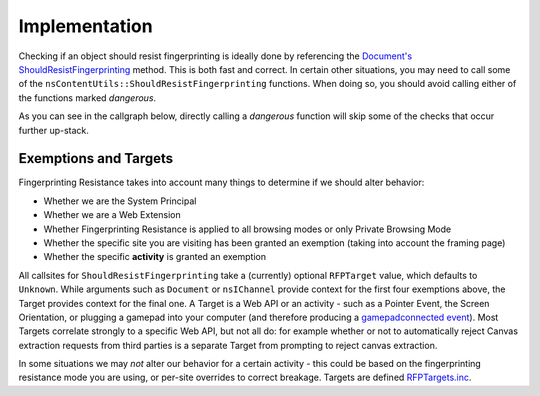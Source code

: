 =========================
Implementation
=========================

Checking if an object should resist fingerprinting is ideally done by referencing the `Document's ShouldResistFingerprinting <https://searchfox.org/mozilla-central/search?q=symbol:_ZNK7mozilla3dom8Document26ShouldResistFingerprintingENS_9RFPTargetE&redirect=false>`_ method.  This is both fast and correct.  In certain other situations, you may need to call some of the ``nsContentUtils::ShouldResistFingerprinting`` functions.  When doing so, you should avoid calling either of the functions marked *dangerous*.

As you can see in the callgraph below, directly calling a *dangerous* function will skip some of the checks that occur further up-stack.

.. mermaid::

	graph TD
	  SRFP["ShouldResistFingerprinting()"]
	  click SRFP href "https://searchfox.org/mozilla-central/search?q=symbol:_ZN14nsContentUtils26ShouldResistFingerprintingEN7mozilla9RFPTargetE&redirect=false"

	  SRGP_GO["ShouldResistFingerprinting(nsIGlobalObject* aGlobalObject"]
	  click SRGP_GO href "https://searchfox.org/mozilla-central/search?q=symbol:_ZN14nsContentUtils26ShouldResistFingerprintingEP15nsIGlobalObjectN7mozilla9RFPTargetE&redirect=false"

	  GO_SRFP["nsIGlobalObject*::ShouldResistFingerprinting()"]
	  click GO_SRFP href "https://searchfox.org/mozilla-central/search?q=symbol:_ZNK15nsIGlobalObject26ShouldResistFingerprintingEN7mozilla9RFPTargetE&redirect=false"

	  Doc_SRFP["Document::ShouldResistFingerprinting()<br />System Principal Check"]
	  click Doc_SRFP href "https://searchfox.org/mozilla-central/search?q=symbol:_ZNK7mozilla3dom8Document26ShouldResistFingerprintingENS_9RFPTargetE&redirect=false"

	  SRFP_char["ShouldResistFingerprinting(const char*)"]
	  click SRFP_char href "https://searchfox.org/mozilla-central/search?q=symbol:_ZN14nsContentUtils26ShouldResistFingerprintingEPKcN7mozilla9RFPTargetE&redirect=false"

	  SRFP_callertype_go["ShouldResistFingerprinting(CallerType, nsIGlobalObject*)<br />System Principal Check"]
	  click SRFP_callertype_go href "https://searchfox.org/mozilla-central/search?q=symbol:_ZN14nsContentUtils26ShouldResistFingerprintingEN7mozilla3dom10CallerTypeEP15nsIGlobalObjectNS0_9RFPTargetE&redirect=false"

	  SRFP_docshell["ShouldResistFingerprinting(nsIDocShell*)"]
	  click SRFP_docshell href "https://searchfox.org/mozilla-central/search?q=symbol:_ZN14nsContentUtils26ShouldResistFingerprintingEP11nsIDocShellN7mozilla9RFPTargetE&redirect=false"

	  SRFP_channel["ShouldResistFingerprinting(nsIChannel*)"]
	  click SRFP_channel href "https://searchfox.org/mozilla-central/search?q=symbol:_ZN14nsContentUtils26ShouldResistFingerprintingEP10nsIChannelN7mozilla9RFPTargetE&redirect=false"

	  SRFP_uri["ShouldResistFingerprinting_dangerous(nsIURI*, OriginAttributes)<br />PBM Check<br />Scheme (inc WebExtension) Check<br />About Page Check<br />URI Exempt Check"]
	  click SRFP_uri href "https://searchfox.org/mozilla-central/search?q=symbol:_ZN14nsContentUtils36ShouldResistFingerprinting_dangerousEP6nsIURIRKN7mozilla16OriginAttributesEPKcNS2_9RFPTargetE&redirect=false"

	  SRFP_loadinfo["ShouldResistFingerprinting(nsILoadInfo)<br />CookieJarSettingsSaysShouldResistFingerprinting Check<br />System Principal Check"]
	  click SRFP_loadinfo href "https://searchfox.org/mozilla-central/search?q=symbol:_ZN14nsContentUtils26ShouldResistFingerprintingEP11nsILoadInfoN7mozilla9RFPTargetE&redirect=false"

	  SRFP_principal["ShouldResistFingerprinting_dangerous(nsIPrincipal*)<br />System Principal Check<br />PBM Check<br />Scheme Check<br />About Page Check<br />Web Extension Principal Check<br />URI Exempt Check"]
	  click SRFP_principal href "https://searchfox.org/mozilla-central/search?q=symbol:_ZN14nsContentUtils36ShouldResistFingerprinting_dangerousEP12nsIPrincipalPKcN7mozilla9RFPTargetE&redirect=false"




	  SRFP_principal --> |null| SRFP_char

	  SRFP_loadinfo --> SRFP_principal
	  SRFP_loadinfo --> |null| SRFP_char

	  SRFP_uri --> |null| SRFP_char

	  SRFP_channel -->|null| SRFP_char
	  SRFP_channel --> |Document Load<br />CookieJarSettingsSaysShouldResistFingerprinting| SRFP_uri
	  SRFP_channel --> |Subresource Load| SRFP_loadinfo

	  SRFP_docshell -->|null| SRFP_char
	  SRFP_docshell --> Doc_SRFP

	  SRFP_callertype_go --> SRGP_GO
	  SRFP_char --> SRFP
	  SRGP_GO -->|null| SRFP_char
	  SRGP_GO --> GO_SRFP

	  GO_SRFP --> |innerWindow, outerWindow| Doc_SRFP
	  Doc_SRFP --> SRFP_channel


Exemptions and Targets
~~~~~~~~~~~~~~~~~~~~~~

Fingerprinting Resistance takes into account many things to determine if we should alter behavior:

* Whether we are the System Principal
* Whether we are a Web Extension
* Whether Fingerprinting Resistance is applied to all browsing modes or only Private Browsing Mode
* Whether the specific site you are visiting has been granted an exemption (taking into account the framing page)
* Whether the specific **activity** is granted an exemption

All callsites for ``ShouldResistFingerprinting`` take a (currently) optional ``RFPTarget`` value, which defaults to ``Unknown``.  While arguments such as ``Document`` or ``nsIChannel`` provide context for the first four exemptions above, the Target provides context for the final one.  A Target is a Web API or an activity - such as a Pointer Event, the Screen Orientation, or plugging a gamepad into your computer (and therefore producing a `gamepadconnected event <https://www.w3.org/TR/gamepad/#event-gamepadconnected>`_).  Most Targets correlate strongly to a specific Web API, but not all do: for example whether or not to automatically reject Canvas extraction requests from third parties is a separate Target from prompting to reject canvas extraction.

In some situations we may *not* alter our behavior for a certain activity - this could be based on the fingerprinting resistance mode you are using, or per-site overrides to correct breakage.  Targets are defined `RFPTargets.inc <https://searchfox.org/mozilla-central/source/toolkit/components/resistfingerprinting/RFPTargets.inc>`_.
